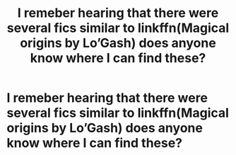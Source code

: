 #+TITLE: I remeber hearing that there were several fics similar to linkffn(Magical origins by Lo’Gash) does anyone know where I can find these?

* I remeber hearing that there were several fics similar to linkffn(Magical origins by Lo’Gash) does anyone know where I can find these?
:PROPERTIES:
:Author: Garanar
:Score: 2
:DateUnix: 1554796009.0
:DateShort: 2019-Apr-09
:END:
